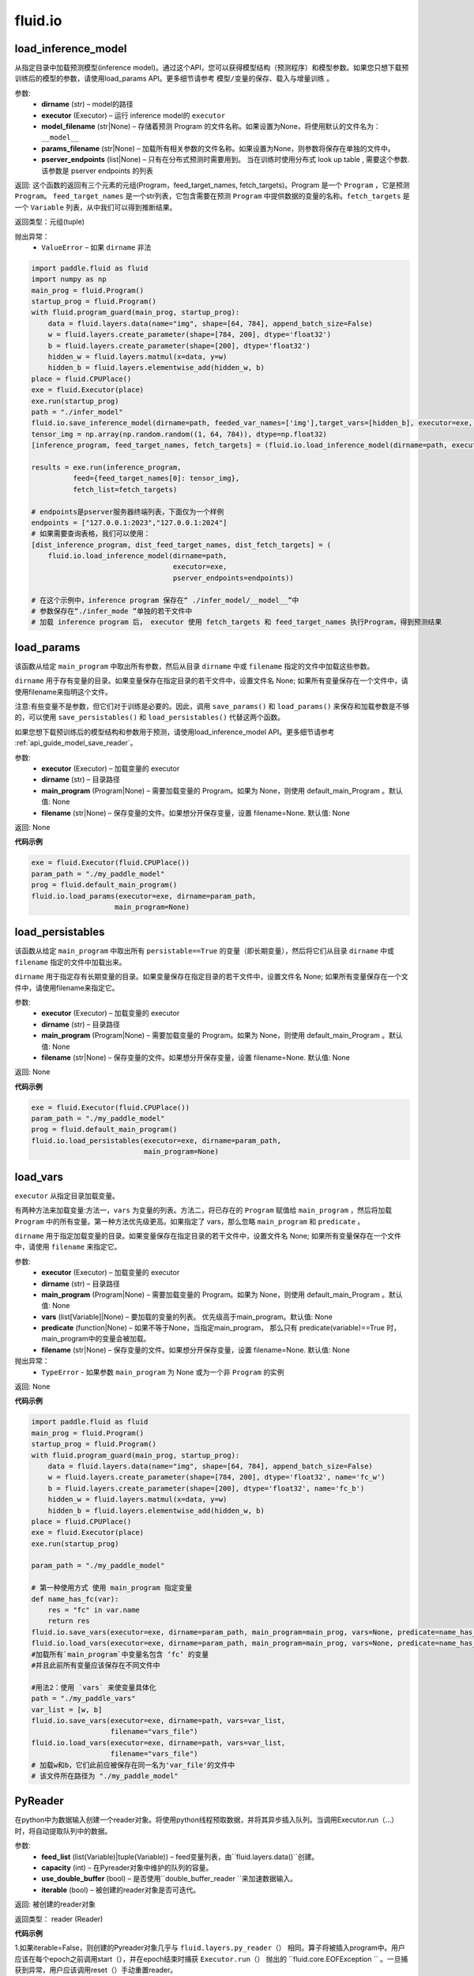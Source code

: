 #################
 fluid.io
#################



.. _cn_api_fluid_io_load_inference_model:

load_inference_model
-------------------------------

.. py:function:: paddle.fluid.io.load_inference_model(dirname, executor, model_filename=None, params_filename=None, pserver_endpoints=None)

从指定目录中加载预测模型(inference model)。通过这个API，您可以获得模型结构（预测程序）和模型参数。如果您只想下载预训练后的模型的参数，请使用load_params API。更多细节请参考 ``模型/变量的保存、载入与增量训练`` 。

参数:
  - **dirname** (str) – model的路径
  - **executor** (Executor) – 运行 inference model的 ``executor``
  - **model_filename** (str|None) –  存储着预测 Program 的文件名称。如果设置为None，将使用默认的文件名为： ``__model__``
  - **params_filename** (str|None) –  加载所有相关参数的文件名称。如果设置为None，则参数将保存在单独的文件中。
  - **pserver_endpoints** (list|None) – 只有在分布式预测时需要用到。 当在训练时使用分布式 look up table , 需要这个参数. 该参数是 pserver endpoints 的列表

返回: 这个函数的返回有三个元素的元组(Program，feed_target_names, fetch_targets)。Program 是一个 ``Program`` ，它是预测 ``Program``。  ``feed_target_names`` 是一个str列表，它包含需要在预测 ``Program`` 中提供数据的变量的名称。``fetch_targets`` 是一个 ``Variable`` 列表，从中我们可以得到推断结果。

返回类型：元组(tuple)

抛出异常：
   - ``ValueError`` – 如果 ``dirname`` 非法 

.. code-block:: python

        import paddle.fluid as fluid
        import numpy as np
        main_prog = fluid.Program()
        startup_prog = fluid.Program()
        with fluid.program_guard(main_prog, startup_prog):
            data = fluid.layers.data(name="img", shape=[64, 784], append_batch_size=False)
            w = fluid.layers.create_parameter(shape=[784, 200], dtype='float32')
            b = fluid.layers.create_parameter(shape=[200], dtype='float32')
            hidden_w = fluid.layers.matmul(x=data, y=w)
            hidden_b = fluid.layers.elementwise_add(hidden_w, b)
        place = fluid.CPUPlace()
        exe = fluid.Executor(place)
        exe.run(startup_prog)
        path = "./infer_model"
        fluid.io.save_inference_model(dirname=path, feeded_var_names=['img'],target_vars=[hidden_b], executor=exe, main_program=main_prog)
        tensor_img = np.array(np.random.random((1, 64, 784)), dtype=np.float32)
        [inference_program, feed_target_names, fetch_targets] = (fluid.io.load_inference_model(dirname=path, executor=exe))
        
        results = exe.run(inference_program,
                  feed={feed_target_names[0]: tensor_img},
                  fetch_list=fetch_targets)

        # endpoints是pserver服务器终端列表，下面仅为一个样例
        endpoints = ["127.0.0.1:2023","127.0.0.1:2024"]
        # 如果需要查询表格，我们可以使用：
        [dist_inference_program, dist_feed_target_names, dist_fetch_targets] = (
            fluid.io.load_inference_model(dirname=path,
                                          executor=exe,
                                          pserver_endpoints=endpoints))

        # 在这个示例中，inference program 保存在“ ./infer_model/__model__”中
        # 参数保存在“./infer_mode ”单独的若干文件中
        # 加载 inference program 后， executor 使用 fetch_targets 和 feed_target_names 执行Program，得到预测结果







.. _cn_api_fluid_io_load_params:

load_params
-------------------------------

.. py:function:: paddle.fluid.io.load_params(executor, dirname, main_program=None, filename=None)

该函数从给定 ``main_program`` 中取出所有参数，然后从目录 ``dirname`` 中或 ``filename`` 指定的文件中加载这些参数。

``dirname`` 用于存有变量的目录。如果变量保存在指定目录的若干文件中，设置文件名 None; 如果所有变量保存在一个文件中，请使用filename来指明这个文件。

注意:有些变量不是参数，但它们对于训练是必要的。因此，调用 ``save_params()`` 和 ``load_params()`` 来保存和加载参数是不够的，可以使用 ``save_persistables()`` 和 ``load_persistables()`` 代替这两个函数。

如果您想下载预训练后的模型结构和参数用于预测，请使用load_inference_model API。更多细节请参考 :ref:`api_guide_model_save_reader`。

参数:
    - **executor**  (Executor) – 加载变量的 executor
    - **dirname**  (str) – 目录路径
    - **main_program**  (Program|None) – 需要加载变量的 Program。如果为 None，则使用 default_main_Program 。默认值: None
    - **filename**  (str|None) – 保存变量的文件。如果想分开保存变量，设置 filename=None. 默认值: None

返回: None
  
**代码示例**

.. code-block:: python

    exe = fluid.Executor(fluid.CPUPlace())
    param_path = "./my_paddle_model"
    prog = fluid.default_main_program()
    fluid.io.load_params(executor=exe, dirname=param_path,
                        main_program=None)







.. _cn_api_fluid_io_load_persistables:

load_persistables
-------------------------------

.. py:function:: paddle.fluid.io.load_persistables(executor, dirname, main_program=None, filename=None)

该函数从给定 ``main_program`` 中取出所有 ``persistable==True`` 的变量（即长期变量），然后将它们从目录 ``dirname`` 中或 ``filename`` 指定的文件中加载出来。

``dirname`` 用于指定存有长期变量的目录。如果变量保存在指定目录的若干文件中，设置文件名 None; 如果所有变量保存在一个文件中，请使用filename来指定它。

参数:
    - **executor**  (Executor) – 加载变量的 executor
    - **dirname**  (str) – 目录路径
    - **main_program**  (Program|None) – 需要加载变量的 Program。如果为 None，则使用 default_main_Program 。默认值: None
    - **filename**  (str|None) – 保存变量的文件。如果想分开保存变量，设置 filename=None. 默认值: None

返回: None
  
**代码示例**

.. code-block:: python

    exe = fluid.Executor(fluid.CPUPlace())
    param_path = "./my_paddle_model"
    prog = fluid.default_main_program()
    fluid.io.load_persistables(executor=exe, dirname=param_path,
                               main_program=None)
 






.. _cn_api_fluid_io_load_vars:

load_vars
-------------------------------

.. py:function:: paddle.fluid.io.load_vars(executor, dirname, main_program=None, vars=None, predicate=None, filename=None)

``executor`` 从指定目录加载变量。

有两种方法来加载变量:方法一，``vars`` 为变量的列表。方法二，将已存在的 ``Program`` 赋值给 ``main_program`` ，然后将加载 ``Program`` 中的所有变量。第一种方法优先级更高。如果指定了 vars，那么忽略 ``main_program`` 和 ``predicate`` 。

``dirname`` 用于指定加载变量的目录。如果变量保存在指定目录的若干文件中，设置文件名 None; 如果所有变量保存在一个文件中，请使用 ``filename`` 来指定它。

参数:
 - **executor**  (Executor) – 加载变量的 executor
 - **dirname**  (str) – 目录路径
 - **main_program**  (Program|None) – 需要加载变量的 Program。如果为 None，则使用 default_main_Program 。默认值: None
 - **vars**  (list[Variable]|None) –  要加载的变量的列表。 优先级高于main_program。默认值: None
 - **predicate**  (function|None) – 如果不等于None，当指定main_program， 那么只有 predicate(variable)==True 时，main_program中的变量会被加载。
 - **filename**  (str|None) – 保存变量的文件。如果想分开保存变量，设置 filename=None. 默认值: None

抛出异常：
  - ``TypeError`` - 如果参数 ``main_program`` 为 None 或为一个非 ``Program`` 的实例
   
返回: None
  
**代码示例**

.. code-block:: python
    
    import paddle.fluid as fluid
    main_prog = fluid.Program()
    startup_prog = fluid.Program()
    with fluid.program_guard(main_prog, startup_prog):
        data = fluid.layers.data(name="img", shape=[64, 784], append_batch_size=False)
        w = fluid.layers.create_parameter(shape=[784, 200], dtype='float32', name='fc_w')
        b = fluid.layers.create_parameter(shape=[200], dtype='float32', name='fc_b')
        hidden_w = fluid.layers.matmul(x=data, y=w)
        hidden_b = fluid.layers.elementwise_add(hidden_w, b)
    place = fluid.CPUPlace()
    exe = fluid.Executor(place)
    exe.run(startup_prog)

    param_path = "./my_paddle_model"

    # 第一种使用方式 使用 main_program 指定变量
    def name_has_fc(var):
        res = "fc" in var.name
        return res
    fluid.io.save_vars(executor=exe, dirname=param_path, main_program=main_prog, vars=None, predicate=name_has_fc)
    fluid.io.load_vars(executor=exe, dirname=param_path, main_program=main_prog, vars=None, predicate=name_has_fc)
    #加载所有`main_program`中变量名包含 ‘fc’ 的变量
    #并且此前所有变量应该保存在不同文件中

    #用法2：使用 `vars` 来使变量具体化
    path = "./my_paddle_vars"
    var_list = [w, b]
    fluid.io.save_vars(executor=exe, dirname=path, vars=var_list,
                       filename="vars_file")
    fluid.io.load_vars(executor=exe, dirname=path, vars=var_list,
                       filename="vars_file")
    # 加载w和b，它们此前应被保存在同一名为'var_file'的文件中
    # 该文件所在路径为 "./my_paddle_model"
 


.. _cn_api_fluid_io_PyReader:

PyReader
-------------------------------

.. py:class:: paddle.fluid.io.PyReader(feed_list, capacity, use_double_buffer=True, iterable=False)


在python中为数据输入创建一个reader对象。将使用python线程预取数据，并将其异步插入队列。当调用Executor.run（…）时，将自动提取队列中的数据。 

参数:
  - **feed_list** (list(Variable)|tuple(Variable))  – feed变量列表，由``fluid.layers.data()``创建。
  - **capacity** (int) – 在Pyreader对象中维护的队列的容量。
  - **use_double_buffer** (bool) – 是否使用``double_buffer_reader ``来加速数据输入。
  - **iterable** (bool) –  被创建的reader对象是否可迭代。

返回: 被创建的reader对象

返回类型： reader (Reader)


**代码示例**

1.如果iterable=False，则创建的Pyreader对象几乎与 ``fluid.layers.py_reader（）`` 相同。算子将被插入program中。用户应该在每个epoch之前调用start（），并在epoch结束时捕获 ``Executor.run（）`` 抛出的 ``fluid.core.EOFException `` 。一旦捕获到异常，用户应该调用reset（）手动重置reader。

.. code-block:: python

    EPOCH_NUM = 3
    ITER_NUM = 5
    BATCH_SIZE = 3

    def reader_creator_random_image_and_label(height, width):
        def reader():
            for i in range(ITER_NUM):
                fake_image = np.random.uniform(low=0,
                                                high=255,
                                                size=[height, width])
                fake_label = np.ones([1])
                yield fake_image, fake_label
            return reader

    image = fluid.layers.data(name='image', shape=[784, 784], dtype='float32')

    label = fluid.layers.data(name='label', shape=[1], dtype='int64')

    reader = fluid.io.PyReader(feed_list=[image, label],
            capacity=4, iterable=False)
    
    user_defined_reader = reader_creator_random_image_and_label(784, 784)
    reader.decorate_sample_list_generator(
            paddle.batch(user_defined_reader, batch_size=BATCH_SIZE))
    # 省略网络定义
    executor = fluid.Executor(fluid.CUDAPlace(0))
    executor.run(fluid.default_startup_program())
    
    for i in range(EPOCH_NUM):
        reader.start()
        while True:
          try:
              executor.run(feed=None)
          except fluid.core.EOFException:
              reader.reset()
              break


2.如果iterable=True，则创建的Pyreader对象与程序分离。程序中不会插入任何算子。在本例中，创建的reader是一个python生成器，它是不可迭代的。用户应将从Pyreader对象生成的数据输入 ``Executor.run(feed=...)`` 。

.. code-block:: python

    EPOCH_NUM = 3
    ITER_NUM = 5
    BATCH_SIZE = 10

    def reader_creator_random_image(height, width):
        def reader():
            for i in range(ITER_NUM):
                yield np.random.uniform(low=0, high=255, size=[height, width]),
        return reader

    image = fluid.layers.data(name='image', shape=[784, 784], dtype='float32')
    reader = fluid.io.PyReader(feed_list=[image], capacity=4, iterable=True)
   
    user_defined_reader = reader_creator_random_image(784, 784)
    reader.decorate_sample_list_generator(
        paddle.batch(user_defined_reader, batch_size=BATCH_SIZE), fluid.core.CUDAPlace(0))
    # 省略网络定义
    executor = fluid.Executor(fluid.CUDAPlace(0))
    executor.run(fluid.default_main_program())
    for _ in range(EPOCH_NUM):
      for data in reader():
        executor.run(feed=data)



.. py:method::start()

启动数据输入线程。只能在reader对象不可迭代时调用。

**代码示例**

.. code-block:: python

  BATCH_SIZE = 10
     
  def generator():
    for i in range(5):
       yield np.random.uniform(low=0, high=255, size=[784, 784]),
     
  image = fluid.layers.data(name='image', shape=[784, 784], dtype='float32')
  reader = fluid.io.PyReader(feed_list=[image], capacity=4, iterable=False)
  reader.decorate_sample_list_generator(
    paddle.batch(generator, batch_size=BATCH_SIZE))
     
  executor = fluid.Executor(fluid.CUDAPlace(0))
  executor.run(fluid.default_startup_program())
  for i in range(3):
    reader.start()
    while True:
        try:
            executor.run(feed=None)
        except fluid.core.EOFException:
            reader.reset()
            break

.. py:method:: reset()

当 ``fluid.core.EOFException`` 提升时重置reader对象。只能在reader对象不可迭代时调用。

**代码示例**

.. code-block:: python

            BATCH_SIZE = 10
     
            def generator():
                for i in range(5):
                    yield np.random.uniform(low=0, high=255, size=[784, 784]),
     
            image = fluid.layers.data(name='image', shape=[784, 784], dtype='float32')
            reader = fluid.io.PyReader(feed_list=[image], capacity=4, iterable=False)
            reader.decorate_sample_list_generator(
                paddle.batch(generator, batch_size=BATCH_SIZE))
     
            executor = fluid.Executor(fluid.CUDAPlace(0))
            executor.run(fluid.default_startup_program())
            for i in range(3):
                reader.start()
                while True:
                    try:
                        executor.run(feed=None)
                    except fluid.core.EOFException:
                        reader.reset()
                        break

.. py:method:: decorate_sample_generator(sample_generator, batch_size, drop_last=True, places=None)

设置Pyreader对象的数据源。

提供的 ``sample_generator`` 应该是一个python生成器，它生成的数据类型应为list(numpy.ndarray)。

当Pyreader对象不可迭代时，必须设置 ``places`` 。

如果所有的输入都没有LOD，这个方法比 ``decorate_sample_list_generator(paddle.batch(sample_generator, ...))`` 更快。

参数:
  - **sample_generator** (generator)  – Python生成器，yield 类型为list(numpy.ndarray)
  - **batch_size** (int) – batch size，必须大于0
  - **drop_last** (bool) – 当样本数小于batch数量时，是否删除最后一个batch
  - **places** (None|list(CUDAPlace)|list(CPUPlace)) –  位置列表。当PyReader可迭代时必须被提供

**代码示例**

.. code-block:: python
     
            EPOCH_NUM = 3
            ITER_NUM = 15
            BATCH_SIZE = 3
     
            def random_image_and_label_generator(height, width):
                def generator():
                    for i in range(ITER_NUM):
                        fake_image = np.random.uniform(low=0,
                                                       high=255,
                                                       size=[height, width])
                        fake_label = np.array([1])
                        yield fake_image, fake_label
                return generator
     
            image = fluid.layers.data(name='image', shape=[784, 784], dtype='float32')
            label = fluid.layers.data(name='label', shape=[1], dtype='int32')
            reader = fluid.io.PyReader(feed_list=[image, label], capacity=4, iterable=True)
     
            user_defined_generator = random_image_and_label_generator(784, 784)
            reader.decorate_sample_generator(user_defined_generator,
                                             batch_size=BATCH_SIZE,
                                             places=[fluid.CUDAPlace(0)])
            # 省略了网络的定义
            executor = fluid.Executor(fluid.CUDAPlace(0))
            executor.run(fluid.default_main_program())
     
            for _ in range(EPOCH_NUM):
                for data in reader():
                    executor.run(feed=data)

.. py:method::decorate_sample_list_generator(reader, places=None)

设置Pyreader对象的数据源。

提供的 ``reader`` 应该是一个python生成器，它生成列表（numpy.ndarray）类型的批处理数据。

当Pyreader对象不可迭代时，必须设置 ``places`` 。

参数:
  - **reader** (generator)  – 返回列表（numpy.ndarray）类型的批处理数据的Python生成器
  - **places** (None|list(CUDAPlace)|list(CPUPlace)) –  位置列表。当PyReader可迭代时必须被提供

**代码示例**

.. code-block:: python
            
            EPOCH_NUM = 3
            ITER_NUM = 15
            BATCH_SIZE = 3
     
            def random_image_and_label_generator(height, width):
                def generator():
                    for i in range(ITER_NUM):
                        fake_image = np.random.uniform(low=0,
                                                       high=255,
                                                       size=[height, width])
                        fake_label = np.ones([1])
                        yield fake_image, fake_label
                return generator
     
            image = fluid.layers.data(name='image', shape=[784, 784], dtype='float32')
            label = fluid.layers.data(name='label', shape=[1], dtype='int32')
            reader = fluid.io.PyReader(feed_list=[image, label], capacity=4, iterable=True)
     
            user_defined_generator = random_image_and_label_generator(784, 784)
            reader.decorate_sample_list_generator(
                paddle.batch(user_defined_generator, batch_size=BATCH_SIZE),
                fluid.core.CUDAPlace(0))
            # 省略了网络的定义
            executor = fluid.Executor(fluid.core.CUDAPlace(0))
            executor.run(fluid.default_main_program())
     
            for _ in range(EPOCH_NUM):
                for data in reader():
                    executor.run(feed=data)

.. py:method::decorate_batch_generator(reader, places=None)

设置Pyreader对象的数据源。

提供的 ``reader`` 应该是一个python生成器，它生成列表（numpy.ndarray）类型或LoDTensor类型的批处理数据。

当Pyreader对象不可迭代时，必须设置 ``places`` 。

参数:
  - **reader** (generator)  – 返回LoDTensor类型的批处理数据的Python生成器
  - **places** (None|list(CUDAPlace)|list(CPUPlace)) –  位置列表。当PyReader可迭代时必须被提供

**代码示例**

.. code-block:: python

            EPOCH_NUM = 3
            ITER_NUM = 15
            BATCH_SIZE = 3
     
            def random_image_and_label_generator(height, width):
                def generator():
                    for i in range(ITER_NUM):
                        batch_image = np.random.uniform(low=0,
                                                        high=255,
                                                        size=[BATCH_SIZE, height, width])
                        batch_label = np.ones([BATCH_SIZE, 1])
                        yield batch_image, batch_label
                return generator
     
            image = fluid.layers.data(name='image', shape=[784, 784], dtype='float32')
            label = fluid.layers.data(name='label', shape=[1], dtype='int32')
            reader = fluid.io.PyReader(feed_list=[image, label], capacity=4, iterable=True)
     
            user_defined_generator = random_image_and_label_generator(784, 784)
            reader.decorate_batch_generator(user_defined_generator, fluid.CUDAPlace(0))
            # 省略了网络的定义
            executor = fluid.Executor(fluid.CUDAPlace(0))
            executor.run(fluid.default_main_program())
     
            for _ in range(EPOCH_NUM):
                for data in reader():
                    executor.run(feed=data)

.. _cn_api_fluid_io_save_inference_model:

save_inference_model
-------------------------------

.. py:function:: paddle.fluid.io.save_inference_model(dirname, feeded_var_names, target_vars, executor, main_program=None, model_filename=None, params_filename=None, export_for_deployment=True)

修改指定的 ``main_program`` ，构建一个专门用于预测的 ``Program``，然后  ``executor`` 把它和所有相关参数保存到 ``dirname`` 中。


``dirname`` 用于指定保存变量的目录。如果变量保存在指定目录的若干文件中，设置文件名 None; 如果所有变量保存在一个文件中，请使用filename来指定它。

如果您仅想保存您训练好的模型的参数，请使用save_params API。更多细节请参考 :ref:`api_guide_model_save_reader`。


参数:
  - **dirname** (str) – 保存预测model的路径
  - **feeded_var_names** (list[str]) – 预测（inference）需要 feed 的数据
  - **target_vars** (list[Variable]) – 保存预测（inference）结果的 Variables
  - **executor** (Executor) –  executor 保存  inference model
  - **main_program** (Program|None) – 使用 ``main_program`` ，构建一个专门用于预测的 ``Program`` （inference model）. 如果为None, 使用   ``default main program``   默认: None.
  - **model_filename** (str|None) – 保存预测Program 的文件名称。如果设置为None，将使用默认的文件名为： ``__model__``
  - **params_filename** (str|None) – 保存所有相关参数的文件名称。如果设置为None，则参数将保存在单独的文件中。
  - **export_for_deployment** (bool) – 如果为真，Program将被修改为只支持直接预测部署的Program。否则，将存储更多的信息，方便优化和再训练。目前只支持True。

返回: 获取的变量名列表

返回类型：target_var_name_list(list)

抛出异常：
 - ``ValueError`` – 如果 ``feed_var_names`` 不是字符串列表
 - ``ValueError`` – 如果 ``target_vars`` 不是 ``Variable`` 列表

**代码示例**

.. code-block:: python

    import paddle.fluid as fluid

    path = "./infer_model"

    # 用户定义网络，此处以softmax回归为例
    image = fluid.layers.data(name='img', shape=[1, 28, 28], dtype='float32')
    label = fluid.layers.data(name='label', shape=[1], dtype='int64')
    feeder = fluid.DataFeeder(feed_list=[image, label], place=fluid.CPUPlace())
    predict = fluid.layers.fc(input=image, size=10, act='softmax')

    loss = fluid.layers.cross_entropy(input=predict, label=label)
    avg_loss = fluid.layers.mean(loss)

    exe = fluid.Executor(fluid.CPUPlace())
    exe.run(fluid.default_startup_program())

    # 数据输入及训练过程

    # 保存预测模型。注意我们不在这个示例中保存标签和损失。
    fluid.io.save_inference_model(dirname=path, feeded_var_names=['img'], target_vars=[predict], executor=exe)

    # 在这个示例中，函数将修改默认的主程序让它适合于预测‘predict_var’
    # 修改的预测Program 将被保存在 ./infer_model/__model__”中。
    # 参数将保存在文件夹下的单独文件中 ./infer_mode








.. _cn_api_fluid_io_save_params:

save_params
-------------------------------

.. py:function:: paddle.fluid.io.save_params(executor, dirname, main_program=None, filename=None)

该函数从 ``main_program`` 中取出所有参数，然后将它们保存到 ``dirname`` 目录下或名为 ``filename`` 的文件中。

``dirname`` 用于指定保存变量的目标目录。如果想将变量保存到多个独立文件中，设置 ``filename`` 为 None; 如果想将所有变量保存在单个文件中，请使用 ``filename`` 来指定该文件的命名。

注意:有些变量不是参数，但它们对于训练是必要的。因此，调用 ``save_params()`` 和 ``load_params()`` 来保存和加载参数是不够的，可以使用 ``save_persistables()`` 和 ``load_persistables()`` 代替这两个函数。如果您想要储存您的模型用于预测，请使用save_inference_model API。更多细节请参考 :ref:`api_guide_model_save_reader`。


参数:
 - **executor**  (Executor) – 保存变量的 executor
 - **dirname**  (str) – 目录路径
 - **main_program**  (Program|None) – 需要保存变量的 Program。如果为 None，则使用 default_main_Program 。默认值: None
 - **vars**  (list[Variable]|None) –  要保存的所有变量的列表。 优先级高于main_program。默认值: None
 - **filename**  (str|None) – 保存变量的文件。如果想分不同独立文件来保存变量，设置 filename=None. 默认值: None
 
返回: None
  
**代码示例**

.. code-block:: python
    
    exe = fluid.Executor(fluid.CPUPlace())
    param_path = "./my_paddle_model"
    prog = fluid.default_main_program()
    fluid.io.save_params(executor=exe, dirname=param_path,
                         main_program=None)
                         






.. _cn_api_fluid_io_save_persistables:

save_persistables
-------------------------------

.. py:function:: paddle.fluid.io.save_persistables(executor, dirname, main_program=None, filename=None)

该函数从给定 ``main_program`` 中取出所有 ``persistable==True`` 的变量，然后将它们保存到目录 ``dirname`` 中或 ``filename`` 指定的文件中。

``dirname`` 用于指定保存长期变量的目录。如果想将变量保存到指定目录的若干文件中，设置 ``filename=None`` ; 如果想将所有变量保存在一个文件中，请使用 ``filename`` 来指定它。

参数:
 - **executor**  (Executor) – 保存变量的 executor
 - **dirname**  (str) – 目录路径
 - **main_program**  (Program|None) – 需要保存变量的 Program。如果为 None，则使用 default_main_Program 。默认值: None
 - **predicate**  (function|None) – 如果不等于None，当指定main_program， 那么只有 predicate(variable)==True 时，main_program中的变量
 - **vars**  (list[Variable]|None) –  要保存的所有变量的列表。 优先级高于main_program。默认值: None
 - **filename**  (str|None) – 保存变量的文件。如果想分开保存变量，设置 filename=None. 默认值: None
 
返回: None
  
**代码示例**

.. code-block:: python
    
    exe = fluid.Executor(fluid.CPUPlace())
    param_path = "./my_paddle_model"
    prog = fluid.default_main_program()
    # `prog` 可以是由用户自定义的program
    fluid.io.save_persistables(executor=exe, dirname=param_path,
                               main_program=prog)
    
    






.. _cn_api_fluid_io_save_vars:

save_vars
-------------------------------

.. py:function:: paddle.fluid.io.save_vars(executor, dirname, main_program=None, vars=None, predicate=None, filename=None)

通过 ``Executor`` ,此函数将变量保存到指定目录下。

有两种方法可以指定要保存的变量：第一种方法，在列表中列出变量并将其传给 ``vars`` 参数。第二种方法是，将现有程序分配给 ``main_program`` ，它会保存program中的所有变量。第一种方式具有更高的优先级。换句话说，如果分配了变量，则将忽略 ``main_program`` 和 ``predicate`` 。

``dirname`` 用于指定保存变量的文件夹。如果您希望将变量分别保存在文件夹目录的多个单独文件中，请设置 ``filename`` 为无；如果您希望将所有变量保存在单个文件中，请使用 ``filename`` 指定它。

参数：
      - **executor** （Executor）- 为保存变量而运行的执行器。
      - **dirname** （str）- 目录路径。
      - **main_program** （Program | None）- 保存变量的程序。如果为None，将自动使用默认主程序。默认值：None。
      - **vars** （list [Variable] | None）- 包含要保存的所有变量的列表。它的优先级高于 ``main_program`` 。默认值：None。
      - **predicate** （function | None）- 如果它不是None，则只保存 ``main_program`` 中使 :math:`predicate(variable)== True` 的变量。它仅在我们使用 ``main_program`` 指定变量时才起作用（换句话说，vars为None）。默认值：None。
      - **filename** （str | None）- 保存所有变量的文件。如果您希望单独保存变量，请将其设置为None。默认值：None。

返回：     None

抛出异常：    
    - ``TypeError`` - 如果main_program不是Program的实例，也不是None。

**代码示例**

.. code-block:: python
      
      import paddle.fluid as fluid
      main_prog = fluid.Program()
      startup_prog = fluid.Program()
      with fluid.program_guard(main_prog, startup_prog):
          data = fluid.layers.data(name="img", shape=[64, 784], append_batch_size=False)
          w = fluid.layers.create_parameter(shape=[784, 200], dtype='float32', name='fc_w')
          b = fluid.layers.create_parameter(shape=[200], dtype='float32', name='fc_b')
          hidden_w = fluid.layers.matmul(x=data, y=w)
          hidden_b = fluid.layers.elementwise_add(hidden_w, b)
      place = fluid.CPUPlace()
      exe = fluid.Executor(place)
      exe.run(startup_prog)
     
      param_path = "./my_paddle_model"

      # 第一种用法:用main_program来指定变量。
      def name_has_fc(var):
          res = "fc" in var.name
          return res

      fluid.io.save_vars(executor=exe, dirname=param_path, main_program=main_prog, vars=None, predicate = name_has_fc)
      # 将main_program中名中包含“fc”的的所有变量保存。
      # 变量将分开保存。


      # 第二种用法: 用vars来指定变量。
      var_list = [w, b]
      path = "./my_paddle_vars"
      fluid.io.save_vars(executor=exe, dirname=path, vars=var_list,
                         filename="vars_file")
      # var_a，var_b和var_c将被保存。
      #他们将使用同一文件，名为“var_file”，保存在路径“./my_paddle_vars”下。






